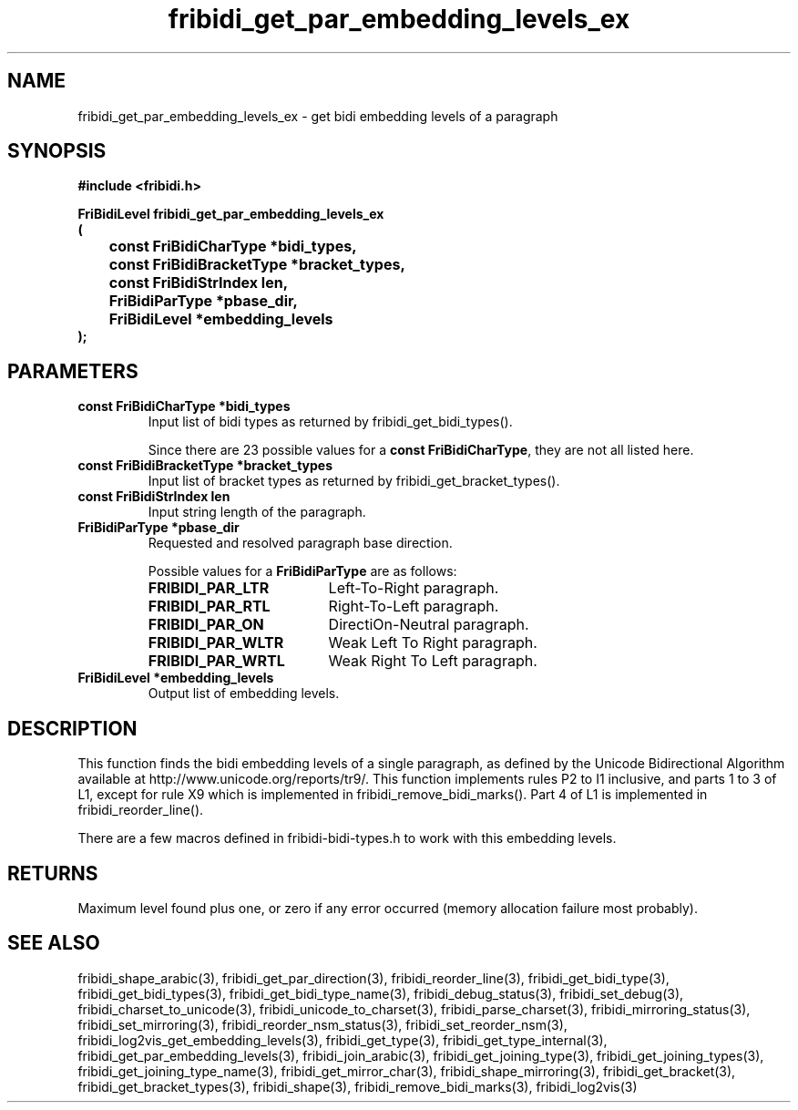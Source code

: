 .\" WARNING! THIS FILE WAS GENERATED AUTOMATICALLY BY c2man!
.\" DO NOT EDIT! CHANGES MADE TO THIS FILE WILL BE LOST!
.TH "fribidi_get_par_embedding_levels_ex" 3 "25 September 2024" "c2man fribidi-bidi.h" "Programmer's Manual"
.SH "NAME"
fribidi_get_par_embedding_levels_ex \- get bidi embedding levels of a paragraph
.SH "SYNOPSIS"
.ft B
#include <fribidi.h>
.sp
FriBidiLevel fribidi_get_par_embedding_levels_ex
.br
(
.br
	const FriBidiCharType *bidi_types,
.br
	const FriBidiBracketType *bracket_types,
.br
	const FriBidiStrIndex len,
.br
	FriBidiParType *pbase_dir,
.br
	FriBidiLevel *embedding_levels
.br
);
.ft R
.SH "PARAMETERS"
.TP
.B "const FriBidiCharType *bidi_types"
Input list of bidi types as returned by
fribidi_get_bidi_types().
.sp
Since there are 23 possible values for a \fBconst FriBidiCharType\fR, they are not all listed here.
.TP
.B "const FriBidiBracketType *bracket_types"
Input list of bracket types as returned by
fribidi_get_bracket_types().
.TP
.B "const FriBidiStrIndex len"
Input string length of the paragraph.
.TP
.B "FriBidiParType *pbase_dir"
Requested and resolved paragraph
base direction.
.sp
Possible values for a \fBFriBidiParType\fR are as follows:
.RS 0.75in
.PD 0
.ft B
.nr TL \w'FRIBIDI_PAR_WLTR'u+0.2i
.ft R
.TP \n(TLu
\fBFRIBIDI_PAR_LTR\fR
Left-To-Right paragraph.
.TP \n(TLu
\fBFRIBIDI_PAR_RTL\fR
Right-To-Left paragraph.
.TP \n(TLu
\fBFRIBIDI_PAR_ON\fR
DirectiOn-Neutral paragraph.
.TP \n(TLu
\fBFRIBIDI_PAR_WLTR\fR
Weak Left To Right paragraph.
.TP \n(TLu
\fBFRIBIDI_PAR_WRTL\fR
Weak Right To Left paragraph.
.RE
.PD
.TP
.B "FriBidiLevel *embedding_levels"
Output list of embedding levels.
.SH "DESCRIPTION"
This function finds the bidi embedding levels of a single paragraph,
as defined by the Unicode Bidirectional Algorithm available at
http://www.unicode.org/reports/tr9/.  This function implements rules P2 to
I1 inclusive, and parts 1 to 3 of L1, except for rule X9 which is
implemented in fribidi_remove_bidi_marks().  Part 4 of L1 is implemented
in fribidi_reorder_line().

There are a few macros defined in fribidi-bidi-types.h to work with this
embedding levels.
.SH "RETURNS"
Maximum level found plus one, or zero if any error occurred
(memory allocation failure most probably).
.SH "SEE ALSO"
fribidi_shape_arabic(3),
fribidi_get_par_direction(3),
fribidi_reorder_line(3),
fribidi_get_bidi_type(3),
fribidi_get_bidi_types(3),
fribidi_get_bidi_type_name(3),
fribidi_debug_status(3),
fribidi_set_debug(3),
fribidi_charset_to_unicode(3),
fribidi_unicode_to_charset(3),
fribidi_parse_charset(3),
fribidi_mirroring_status(3),
fribidi_set_mirroring(3),
fribidi_reorder_nsm_status(3),
fribidi_set_reorder_nsm(3),
fribidi_log2vis_get_embedding_levels(3),
fribidi_get_type(3),
fribidi_get_type_internal(3),
fribidi_get_par_embedding_levels(3),
fribidi_join_arabic(3),
fribidi_get_joining_type(3),
fribidi_get_joining_types(3),
fribidi_get_joining_type_name(3),
fribidi_get_mirror_char(3),
fribidi_shape_mirroring(3),
fribidi_get_bracket(3),
fribidi_get_bracket_types(3),
fribidi_shape(3),
fribidi_remove_bidi_marks(3),
fribidi_log2vis(3)
